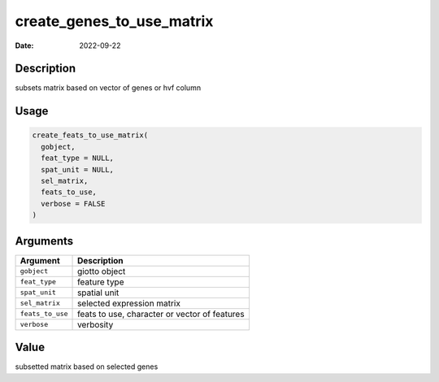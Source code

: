 ==========================
create_genes_to_use_matrix
==========================

:Date: 2022-09-22

Description
===========

subsets matrix based on vector of genes or hvf column

Usage
=====

.. code:: r

   create_feats_to_use_matrix(
     gobject,
     feat_type = NULL,
     spat_unit = NULL,
     sel_matrix,
     feats_to_use,
     verbose = FALSE
   )

Arguments
=========

================ =============================================
Argument         Description
================ =============================================
``gobject``      giotto object
``feat_type``    feature type
``spat_unit``    spatial unit
``sel_matrix``   selected expression matrix
``feats_to_use`` feats to use, character or vector of features
``verbose``      verbosity
================ =============================================

Value
=====

subsetted matrix based on selected genes
